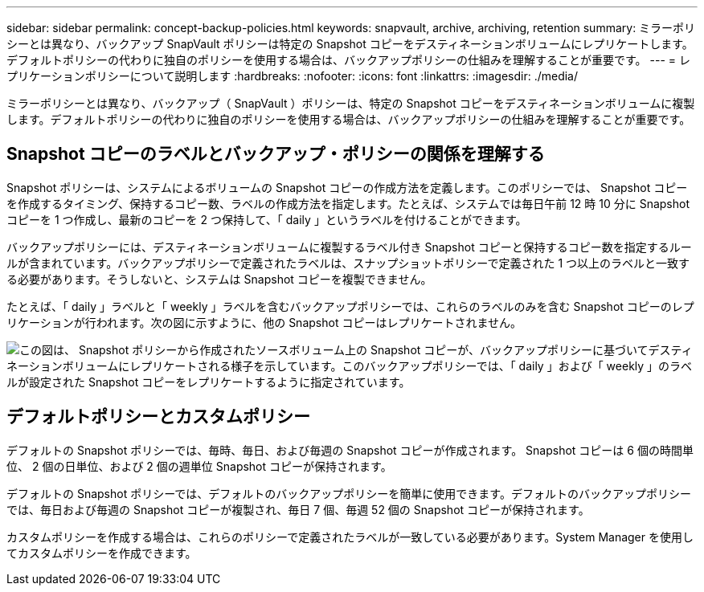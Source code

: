 ---
sidebar: sidebar 
permalink: concept-backup-policies.html 
keywords: snapvault, archive, archiving, retention 
summary: ミラーポリシーとは異なり、バックアップ SnapVault ポリシーは特定の Snapshot コピーをデスティネーションボリュームにレプリケートします。デフォルトポリシーの代わりに独自のポリシーを使用する場合は、バックアップポリシーの仕組みを理解することが重要です。 
---
= レプリケーションポリシーについて説明します
:hardbreaks:
:nofooter: 
:icons: font
:linkattrs: 
:imagesdir: ./media/


[role="lead"]
ミラーポリシーとは異なり、バックアップ（ SnapVault ）ポリシーは、特定の Snapshot コピーをデスティネーションボリュームに複製します。デフォルトポリシーの代わりに独自のポリシーを使用する場合は、バックアップポリシーの仕組みを理解することが重要です。



== Snapshot コピーのラベルとバックアップ・ポリシーの関係を理解する

Snapshot ポリシーは、システムによるボリュームの Snapshot コピーの作成方法を定義します。このポリシーでは、 Snapshot コピーを作成するタイミング、保持するコピー数、ラベルの作成方法を指定します。たとえば、システムでは毎日午前 12 時 10 分に Snapshot コピーを 1 つ作成し、最新のコピーを 2 つ保持して、「 daily 」というラベルを付けることができます。

バックアップポリシーには、デスティネーションボリュームに複製するラベル付き Snapshot コピーと保持するコピー数を指定するルールが含まれています。バックアップポリシーで定義されたラベルは、スナップショットポリシーで定義された 1 つ以上のラベルと一致する必要があります。そうしないと、システムは Snapshot コピーを複製できません。

たとえば、「 daily 」ラベルと「 weekly 」ラベルを含むバックアップポリシーでは、これらのラベルのみを含む Snapshot コピーのレプリケーションが行われます。次の図に示すように、他の Snapshot コピーはレプリケートされません。

image:diagram_replication_snapvault_policy.png["この図は、 Snapshot ポリシーから作成されたソースボリューム上の Snapshot コピーが、バックアップポリシーに基づいてデスティネーションボリュームにレプリケートされる様子を示しています。このバックアップポリシーでは、「 daily 」および「 weekly 」のラベルが設定された Snapshot コピーをレプリケートするように指定されています。"]



== デフォルトポリシーとカスタムポリシー

デフォルトの Snapshot ポリシーでは、毎時、毎日、および毎週の Snapshot コピーが作成されます。 Snapshot コピーは 6 個の時間単位、 2 個の日単位、および 2 個の週単位 Snapshot コピーが保持されます。

デフォルトの Snapshot ポリシーでは、デフォルトのバックアップポリシーを簡単に使用できます。デフォルトのバックアップポリシーでは、毎日および毎週の Snapshot コピーが複製され、毎日 7 個、毎週 52 個の Snapshot コピーが保持されます。

カスタムポリシーを作成する場合は、これらのポリシーで定義されたラベルが一致している必要があります。System Manager を使用してカスタムポリシーを作成できます。
